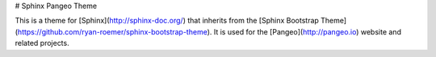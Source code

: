 # Sphinx Pangeo Theme


This is a theme for [Sphinx](http://sphinx-doc.org/) that inherits from the
[Sphinx Bootstrap Theme](https://github.com/ryan-roemer/sphinx-bootstrap-theme).
It is used for the [Pangeo](http://pangeo.io) website and related projects.



